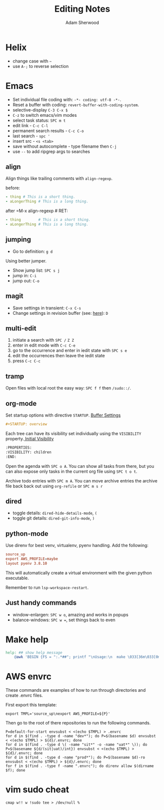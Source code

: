#+TITLE: Editing Notes
#+AUTHOR: Adam Sherwood
#+EMAIL: theherk@gmail.com
#+DESCRIPTION: Reminders to myself about editing.

* Helix

+ change case with =~=
+ use =A-;= to reverse selection

* Emacs

+ Set individual file coding with: ~-*- coding: utf-8 -*-~.
+ Reset a buffer with coding: =revert-buffer-with-coding-system=.
+ selective-display =C-3 C-x $=
+ =C-z= to switch emacs/vim modes
+ select task status: =SPC m t=
+ edit link - =C-c C-l=
+ permanent search results - =C-c C-o=
+ last search - =spc '=
+ insert src - ~<s <tab>~
+ save without autocomplete - type filename then =C-j=
+ use =--= to add ripgrep args to searches

** align

Align things like trailing comments with =align-regexp=.

before:
#+begin_src yaml
- thing # This is a short thing.
- aLongerThing # This is a long thing.
#+end_src

after =M-x align-regexp # RET:
#+begin_src yaml
- thing        # This is a short thing.
- aLongerThing # This is a long thing.
#+end_src

** jumping

- Go to definition: =g d=

Using better jumper.

- Show jump list: =SPC s j=
- jump in: =C-i=
- jump out: =C-o=

** magit

- Save settings in transient: =C-x C-s=
- Change settings in revision buffer (see: [[https://emacs.stackexchange.com/a/52857][here]]): =D=

** multi-edit
1. initiate a search with =SPC /= =Z Z=
2. enter in edit mode with =C-c C-e=
3. go to the occurrence and enter in iedit state with =SPC s e=
4. edit the occurrences then leave the iedit state
5. press =C-c C-c=

** tramp

Open files with local root the easy way: ~SPC f f~ then =/sudo::/=.

** org-mode

Set startup options with directive =STARTUP=. [[https://orgmode.org/manual/In_002dbuffer-Settings.html][Buffer Settings]]

#+begin_src org
#+STARTUP: overview
#+end_src

Each tree can have its visibility set individually using the =VISIBILITY= property.[[https://orgmode.org/manual/Initial-visibility.html][ Initial Visibility]]

#+begin_src org
:PROPERTIES:
:VISIBILITY: children
:END:
#+end_src

Open the agenda with =SPC o A=. You can show all tasks from there, but you can also expose only tasks in the current org file using =SPC t o t=.

Archive todo entries with =SPC m A=. You can move archive entries the archive file back back out using =org-refile= or =SPC m s r=

** dired

+ toggle details: ~dired-hide-details-mode~, =(=
+ toggle git details: ~dired-git-info-mode~, =)=

** python-mode

Use direnv for best venv, virtualenv, pyenv handling. Add the following:

#+begin_src rc
source_up
export AWS_PROFILE=maybe
layout pyenv 3.8.10
#+end_src

This will automatically create a virtual environment with the given python executable.

Remember to run =lsp-workspace-restart=.

** Just handy commands

+ window-enlargen: =SPC w o=, amazing and works in popups
+ balance-windows: =SPC w ==, set things back to even

* Make help

#+begin_src makefile
help: ## show help message
	@awk 'BEGIN {FS = ":.*##"; printf "\nUsage:\n  make \033[36m\033[0m\n"} /^[$$()% a-zA-Z./_-]+:.*?##/ { printf "  \033[36m%-16s\033[0m %s\n", $$1, $$2 } /^##@/ { printf "\n\033[1m%s\033[0m\n", substr($$0, 5) } ' $(MAKEFILE_LIST)
#+end_src


* AWS envrc

These commands are examples of how to run through directories and create .envrc files.

First export this template:

#+begin_src shell
export TMPL='source_up\nexport AWS_PROFILE=${P}'
#+end_src

Then go to the root of there repositories to run the following commands.

#+begin_src shell
P=default-for-start envsubst < <(echo $TMPL) > .envrc
for d in $(find . -type d -name "dev*"); do P=$(basename $d) envsubst < <(echo $TMPL) > ${d}/.envrc; done
for d in $(find . -type d \( -name "sit*" -o -name "uat*" \)); do P=$(basename ${d/(sit|uat)/int}) envsubst < <(echo $TMPL) > ${d}/.envrc; done
for d in $(find . -type d -name "prod*"); do P=$(basename $d)-ro envsubst < <(echo $TMPL) > ${d}/.envrc; done
for f in $(find . -type f -name ".envrc"); do direnv allow $(dirname $f); done
#+end_src

* vim sudo cheat

#+begin_src vim
cmap w!! w !sudo tee > /dev/null %
#+end_src

